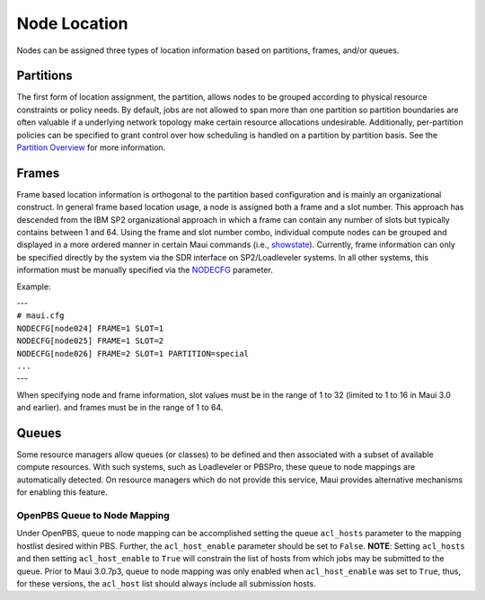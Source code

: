Node Location
#############

Nodes can be assigned three types of location information based on
partitions, frames, and/or queues.

Partitions
**********

The first form of location assignment, the partition, allows nodes to be
grouped according to physical resource constraints or policy needs. By
default, jobs are not allowed to span more than one partition so
partition boundaries are often valuable if a underlying network topology
make certain resource allocations undesirable. Additionally,
per-partition policies can be specified to grant control over how
scheduling is handled on a partition by partition basis. See the
`Partition Overview <7.2partitions.html>`__ for more information.

Frames
******

Frame based location information is orthogonal to the partition based
configuration and is mainly an organizational construct. In general
frame based location usage, a node is assigned both a frame and a slot
number. This approach has descended from the IBM SP2 organizational
approach in which a frame can contain any number of slots but typically
contains between 1 and 64. Using the frame and slot number combo,
individual compute nodes can be grouped and displayed in a more ordered
manner in certain Maui commands (i.e.,
`showstate <commands/showstate.html>`__). Currently, frame information
can only be specified directly by the system via the SDR interface on
SP2/Loadleveler systems. In all other systems, this information must be
manually specified via the `NODECFG <a.fparameters.html#nodecfg>`__
parameter.

Example:

| ---
| ``# maui.cfg``

| ``NODECFG[node024] FRAME=1 SLOT=1``
| ``NODECFG[node025] FRAME=1 SLOT=2``
| ``NODECFG[node026] FRAME=2 SLOT=1 PARTITION=special``
| ``...``
| ---

When specifying node and frame information, slot values must be in the
range of 1 to 32 (limited to 1 to 16 in Maui 3.0 and earlier). and
frames must be in the range of 1 to 64.

Queues
******

Some resource managers allow queues (or classes) to be defined and then
associated with a subset of available compute resources. With such
systems, such as Loadleveler or PBSPro, these queue to node mappings are
automatically detected. On resource managers which do not provide this
service, Maui provides alternative mechanisms for enabling this feature.

OpenPBS Queue to Node Mapping
=============================

Under OpenPBS, queue to node mapping can be accomplished setting the
queue ``acl_hosts`` parameter to the mapping hostlist desired within
PBS. Further, the ``acl_host_enable`` parameter should be set to
``False``. **NOTE**: Setting ``acl_hosts`` and then setting
``acl_host_enable`` to ``True`` will constrain the list of hosts from
which jobs may be submitted to the queue. Prior to Maui 3.0.7p3, queue
to node mapping was only enabled when ``acl_host_enable`` was set to
``True``, thus, for these versions, the ``acl_host`` list should always
include all submission hosts.
